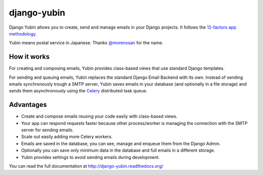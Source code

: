 django-yubin
============

.. image:: https://github.com/APSL/django-yubin/actions/workflows/test.yml/badge.svg
  :target: https://github.com/APSL/django-yubin/actions/workflows/test.yml
  :alt: Tests status

.. image:: https://coveralls.io/repos/APSL/django-yubin/badge.svg
  :target: https://coveralls.io/r/APSL/django-yubin
  :alt: Coverage status

.. image:: https://img.shields.io/pypi/v/django-yubin.svg
  :target: https://pypi.python.org/pypi/django-yubin
  :alt: PyPI version

.. image:: https://img.shields.io/pypi/pyversions/django-yubin.svg
  :target: https://pypi.python.org/pypi/django-yubin
  :alt: Python versions

.. image:: https://img.shields.io/pypi/djversions/django-yubin.svg
  :target: https://pypi.python.org/pypi/django-yubin
  :alt: Django versions

.. image:: https://readthedocs.org/projects/django-yubin/badge/?version=latest
  :target: https://django-yubin.readthedocs.org/en/latest/?badge=latest
  :alt: Documentation status


Django Yubin allows you to create, send and manage emails in your Django projects. It follows the
`12-factors app methodology <https://12factor.net/>`_.

Yubin means postal service in Japanese. Thanks `@morenosan <https://github.com/morenosan>`_ for the
name.

How it works
------------

For creating and composing emails, Yubin provides class-based views that use standard Django
templates.

For sending and queuing emails, Yubin replaces the standard Django Email Backend with its own.
Instead of sending emails synchronously trough a SMTP server, Yubin saves emails in your database
(and optionally in a file storage) and sends them asynchronously using the
`Celery <https://docs.celeryq.dev/en/stable/>`_ distributed task queue.

Advantages
----------

* Create and compose emails reusing your code easily with class-based views.
* Your app can respond requests faster because other process/worker is managing the connection with
  the SMTP server for sending emails.
* Scale out easily adding more Celery workers.
* Emails are saved in the database, you can see, manage and enqueue them from the Django Admin.
* Optionally you can save only minimum data in the database and full emails in a different storage.
* Yubin provides settings to avoid sending emails during development.


You can read the full documentation at http://django-yubin.readthedocs.org/
